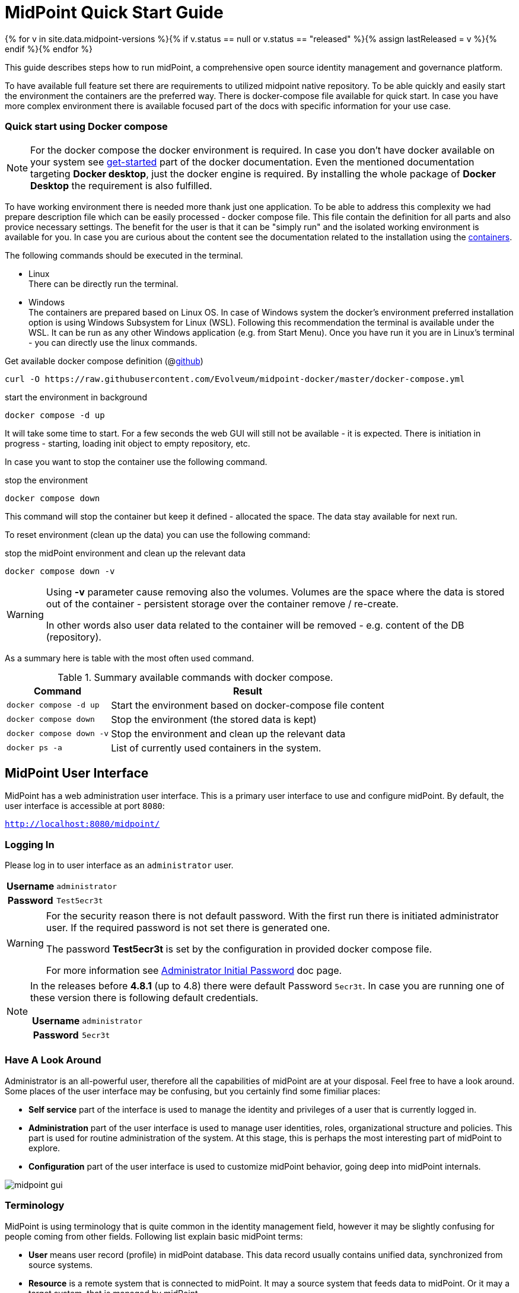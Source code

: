 = MidPoint Quick Start Guide
:page-nav-title: Quick Start Guide
:page-wiki-name: First Steps
:page-wiki-id: 655474
:page-wiki-metadata-create-user: semancik
:page-wiki-metadata-create-date: 2011-04-29T15:05:24.968+02:00
:page-wiki-metadata-modify-user: semancik
:page-wiki-metadata-modify-date: 2019-02-27T18:35:09.948+01:00
:page-display-order: 10
:page-liquid:
:page-toc: top
:page-upkeep-status: green
:page-keywords:  [ 'quickstart' ]

{% for v in site.data.midpoint-versions %}{% if v.status == null or v.status == "released" %}{% assign lastReleased = v %}{% endif %}{% endfor %}

This guide describes steps how to run midPoint, a comprehensive open source identity management and governance platform.

To have available full feature set there are requirements to utilized midpoint native repository.
To be able quickly and easily start the environment the containers are the preferred way.
There is docker-compose file available for quick start.
In case you have more complex environment there is available focused part of the docs with specific information for your use case.

=== Quick start using Docker compose

[NOTE]
====
For the docker compose the docker environment is required.
In case you don't have docker available on your system see link:https://www.docker.com/get-started/[get-started] part of the docker documentation.
Even the mentioned documentation targeting *Docker desktop*, just the docker engine is required.
By installing the whole package of *Docker Desktop* the requirement is also fulfilled.
====

To have working environment there is needed more thank just one application.
To be able to address this complexity we had prepare description file which can be easily processed - docker compose file.
This file contain the definition for all parts and also provice necessary settings.
The benefit for the user is that it can be "simply run" and the isolated working environment is available for you.
In case you are curious about the content see the documentation related to the installation using the xref:../install/containers[containers].

The following commands should be executed in the terminal.

* Linux +
There can be directly run the terminal.

* Windows +
The containers are prepared based on Linux OS.
In case of Windows system the docker's environment preferred installation option is using Windows Subsystem for Linux (WSL).
Following this recommendation the terminal is available under the WSL.
It can be run as any other Windows application (e.g. from Start Menu).
Once you have run it you are in Linux's terminal - you can directly use the linux commands.

.Get available docker compose definition (@link:https://raw.githubusercontent.com/Evolveum/midpoint-docker/master/docker-compose.yml[github])
[source,bash]
----
curl -O https://raw.githubusercontent.com/Evolveum/midpoint-docker/master/docker-compose.yml
----

.start the environment in background
[source,bash]
----
docker compose -d up
----

It will take some time to start.
For a few seconds the web GUI will still not be available - it is expected.
There is initiation in progress - starting, loading init object to empty repository, etc.

In case you want to stop the container use the following command.

.stop the environment
[source,bash]
----
docker compose down
----

This command will stop the container but keep it defined - allocated the space.
The data stay available for next run.

To reset environment (clean up the data) you can use the following command:

.stop the midPoint environment and clean up the relevant data
[source,bash]
----
docker compose down -v
----

[WARNING]
====
Using *-v* parameter cause removing also the volumes.
Volumes are the space where the data is stored out of the container - persistent storage over the container remove / re-create.

In other words also user data related to the container will be removed - e.g. content of the DB (repository).
====

As a summary here is table with the most often used command.

.Summary available commands with docker compose.
[%autowidth]
|====
| Command | Result

| `docker compose -d up`
| Start the environment based on docker-compose file content

| `docker compose down`
| Stop the environment (the stored data is kept)

| `docker compose down -v`
| Stop the environment and clean up the relevant data

| `docker ps -a`
| List of currently used containers in the system.

|====

== MidPoint User Interface

MidPoint has a web administration user interface.
This is a primary user interface to use and configure midPoint.
By default, the user interface is accessible at port `8080`:

`http://localhost:8080/midpoint/`

=== Logging In

Please log in to user interface as an `administrator` user.

[%autowidth, cols="h,1"]
|====
| Username | `administrator`
| Password | `Test5ecr3t`
|====

[WARNING]
====
For the security reason there is not default password.
With the first run there is initiated administrator user.
If the required password is not set there is generated one.

The password *Test5ecr3t* is set by the configuration in provided docker compose file.

For more information see xref:/midpoint/reference/security/authentication/administrator-initial-password/[Administrator Initial Password] doc page.

====

[NOTE]
====

In the releases before *4.8.1* (up to 4.8) there were default Password `5ecr3t`.
In case you are running one of these version there is following default credentials.

[%autowidth, cols="h,1"]
|====
| Username | `administrator`
| Password | `5ecr3t`
|====
====

=== Have A Look Around

Administrator is an all-powerful user, therefore all the capabilities of midPoint are at your disposal.
Feel free to have a look around.
Some places of the user interface may be confusing, but you certainly find some fimiliar places:

* *Self service* part of the interface is used to manage the identity and privileges of a user that is currently logged in.

* *Administration* part of the user interface is used to manage user identities, roles, organizational structure and policies.
This part is used for routine administration of the system.
At this stage, this is perhaps the most interesting part of midPoint to explore.

* *Configuration* part of the user interface is used to customize midPoint behavior, going deep into midPoint internals.

image::midpoint-gui.png[]

=== Terminology

MidPoint is using terminology that is quite common in the identity management field, however it may be slightly confusing for people coming from other fields.
Following list explain basic midPoint terms:

* *User* means user record (profile) in midPoint database.
This data record usually contains unified data, synchronized from source systems.

* *Resource* is a remote system that is connected to midPoint.
It may a source system that feeds data to midPoint.
Or it may a target system, that is managed by midPoint.

* *Account* is a data structure (user profile) that resides on _resource_ (source or target system).
MidPoint reads data from accounts, or manages the accounts.

* *Role* gives privileges to users.
Role may also specify which _accounts_ on which _resources_ a _user_ should have.

== Next Steps

MidPoint will not do much on its own.
We need to connect midPoint to a source or target system (a _resource_) to see it shine.
However, midPoint is very powerful and comprehensive system, there are many things that can be set up, customized and adjusted when a new _resource_ is connected to midPoint.
The configuration may be somehow overwhelming for a new midPoint engineer.

It will take some time to get an understanding how midPoint works.
However, any time invested in learning midPoint will be paid back many times over.

There are three great ways how to start learning about midPoint:

[#resources]
*  *xref:/midpoint/methodology/first-steps/[First Steps]* methodology also in https://www.youtube.com/watch?v=suo775ym_PE[First Steps Methodology Webinar] video, feel free to watch the recording to familiarize yourself with the approach and see live demonstration.

video::suo775ym_PE[youtube,title="First Steps Methodology Webinar Video",width="852",height="480"]

* *Video tutorials* on https://www.youtube.com/channel/UCSDs8qBlv7MgRKRLu1rU_FQ[Evolveum YouTube channel].
There is a series of tutorials that is based on the book.
There are also other videos explaining various details of midPoint configuration and deployment.

* *xref:/book/[MidPoint Book]* provides a general introduction to identity management, it explains how midPoint works, it provides examples, ideas and tips for midPoint configuration, deployment and use.
This is _the_ book to learn about midPoint.
It is freely available for on-line reading and download.

* *https://evolveum.com/services/training-and-certification/[Trainings]* organized by Evolveum.
These are usually remote, instructor-lead trainings designed by midPoint authors.

There are also additional sources of information, that are usually suitable for engineers with some experience:

* *xref:/[docs.evolveum.com]*: This entire site is dedicated to documentation.
It is more than worth exploring the content.

* *xref:/community/mailing-lists/[MidPoint mailing lists]* are a great place to discuss midPoint.

* *xref:/talks/[Conference talks]* and workshop recordings are a good resource for people that like to sit back and listen.

== Frequently Asked Questions

=== MidPoint won't start

Q: MidPoint won't start, I cannot access the `8080` port.

A: MidPoint is a substantial software system.
It usually takes 1-2 minutes for midPoint to start up based on hardware.
You can monitor the progress of midPoint startup by looking at midPoint logs.

=== Something went wrong ...

Q: Something went wrong, I have no idea what is going on.

A: The best start to midPoint diagnostics is to have a look at midPoint logs.

The log is visible on the console or the standard docker logging mechanism is used: `docker logs midpoint_server`.

=== My first resource won't work

Q: My first resource won't work, there are connection errors, I can see no data, nothing works.

A: Have a look at the error message.
You can expand the error message to get more details about the problem.
However, please keep in mind that connecting new system to midPoint may be tricky.
There are nice systems that use standard protocols and provide good error messages.
However, many systems are not very nice.
They deviate from standards, require exotic configuration and return cryptic error messages.
It the resource does not work on the first try, it is usually helpful to <<resources,learn more>> about midPoint and its workings.

=== Something else

Please check out xref:/faq/[MidPoint FAQs].